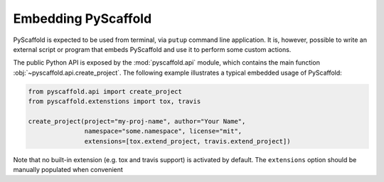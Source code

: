 .. _python-api:

====================
Embedding PyScaffold
====================

PyScaffold is expected to be used from terminal, via ``putup`` command line
application. It is, however, possible to write an external script or program
that embeds PyScaffold and use it to perform some custom actions.

The public Python API is exposed by the :mod:`pyscaffold.api` module, which
contains the main function :obj:`~pyscaffold.api.create_project`.
The following example illustrates a typical embedded usage of PyScaffold:

.. code-block:: python

    from pyscaffold.api import create_project
    from pyscaffold.extenstions import tox, travis

    create_project(project="my-proj-name", author="Your Name",
                   namespace="some.namespace", license="mit",
                   extensions=[tox.extend_project, travis.extend_project])

Note that no built-in extension (e.g. tox and travis support) is activated by default.
The ``extensions`` option should be manually populated when convenient
